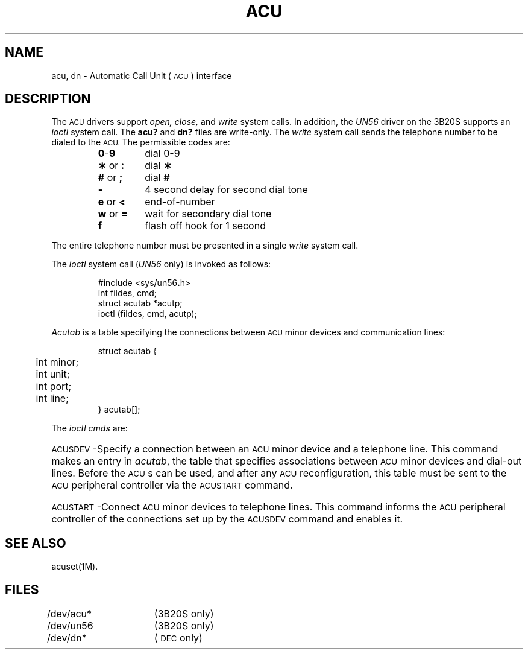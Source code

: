 .TH ACU 7
.SH NAME
acu, dn \- Automatic Call Unit (\s-1ACU\s+1) interface
.SH DESCRIPTION
The
.SM ACU
drivers support
.IR open,
.IR close,
and
.IR write
system calls.
In addition, the \fIUN56\fR driver on the 3B20S supports an
.IR ioctl
system call.
The
.B acu?
and
.B dn?
files are write-only.
The
.I write\^
system call sends the telephone number to be dialed to the
.SM ACU.
The permissible codes are:
.PP
.RS
.PD 0
.TP .75i
.BR 0 - 9
dial 0-9
.TP
.BR \(** " or " :
dial
.B \(**
.TP
.BR # " or " ;
dial
.B #
.TP
.B \-
4 second delay for second dial tone
.TP
.BR e " or " <
end-of-number
.TP
.BR w " or " =
wait for secondary dial tone
.TP
.B f
flash off hook for 1 second
.RE
.PD
.PP
The entire telephone number must be
presented in a single
.I write\^
system call.
.PP
The
.I ioctl
system call (\fIUN56\fR only) is invoked as follows:
.PP
.RS
#include \|<sys/un56\f3.\fPh>
.br
int fildes, cmd;
.br
struct acutab *acutp;
.br
ioctl (fildes, cmd, acutp);
.RE
.PP
.I Acutab\^
is a table specifying the connections between
\s-1ACU\s+1 minor devices and communication lines:
.PP
.RS
.nf
struct acutab {
	int minor;
	int unit;
	int port;
	int line;
} acutab[];
.fi
.RE
.PP
The
.IR ioctl
.I cmds
are:
.HP 7
\s-1ACUSDEV\s+1\-Specify a connection
between an \s-1ACU\s+1 minor device
and a telephone line.
This command makes an entry in 
.IR acutab ,
the table that specifies associations between 
\s-1ACU\s+1 minor devices and dial-out lines.
Before the \s-1ACU\s+1s can be used,
and after any \s-1ACU\s+1 reconfiguration,
this table must be sent to the \s-1ACU\s+1 
peripheral controller via the \s-1ACUSTART\s+1
command.
.HP 7
\s-1ACUSTART\s+1\-Connect \s-1ACU\s+1 minor devices
to telephone lines.
This command informs the \s-1ACU\s+1 peripheral controller
of the connections set up by the \s-1ACUSDEV\s+1 command
and enables it.
.SH SEE ALSO
acuset(1M).
.SH FILES
/dev/acu*	(3B20S only)
.br
/dev/un56	(3B20S only)
.br
/dev/dn*	(\s-1DEC\s+1 only)
.\"	@(#)acu.7	5.2 of 5/18/82
